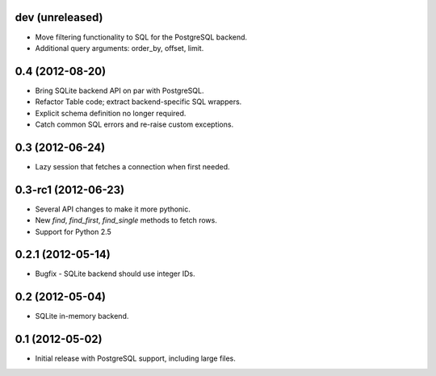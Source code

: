 dev (unreleased)
----------------
* Move filtering functionality to SQL for the PostgreSQL backend.
* Additional query arguments: order_by, offset, limit.

0.4 (2012-08-20)
----------------
* Bring SQLite backend API on par with PostgreSQL.
* Refactor Table code; extract backend-specific SQL wrappers.
* Explicit schema definition no longer required.
* Catch common SQL errors and re-raise custom exceptions.

0.3 (2012-06-24)
----------------
* Lazy session that fetches a connection when first needed.

0.3-rc1 (2012-06-23)
--------------------
* Several API changes to make it more pythonic.
* New `find`, `find_first`, `find_single` methods to fetch rows.
* Support for Python 2.5

0.2.1 (2012-05-14)
------------------
* Bugfix - SQLite backend should use integer IDs.

0.2 (2012-05-04)
----------------
* SQLite in-memory backend.

0.1 (2012-05-02)
----------------
* Initial release with PostgreSQL support, including large files.
